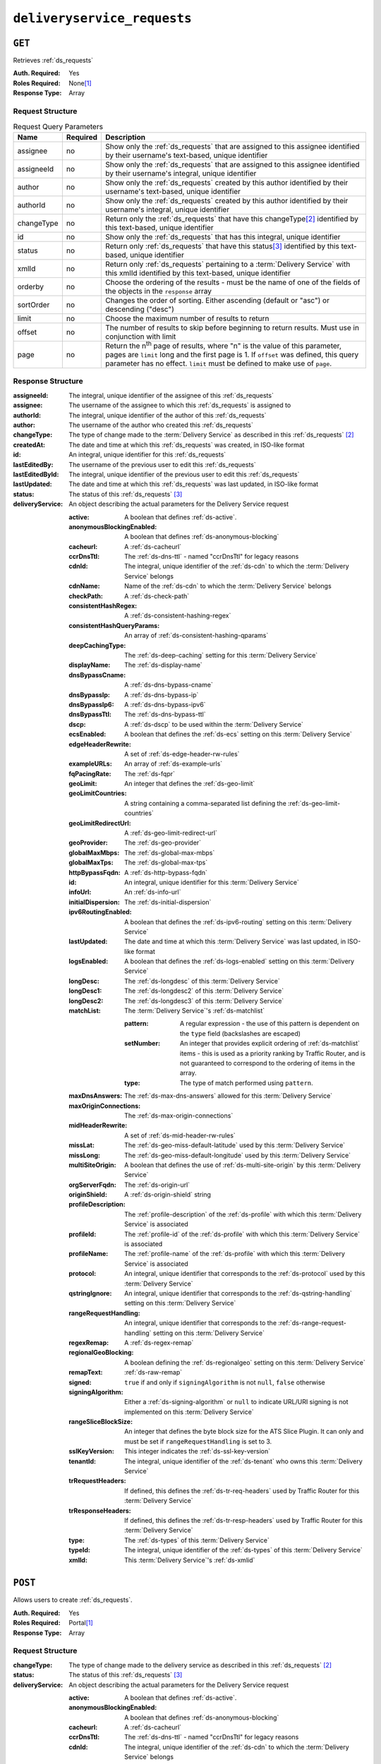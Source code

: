 ..
..
.. Licensed under the Apache License, Version 2.0 (the "License");
.. you may not use this file except in compliance with the License.
.. You may obtain a copy of the License at
..
..     http://www.apache.org/licenses/LICENSE-2.0
..
.. Unless required by applicable law or agreed to in writing, software
.. distributed under the License is distributed on an "AS IS" BASIS,
.. WITHOUT WARRANTIES OR CONDITIONS OF ANY KIND, either express or implied.
.. See the License for the specific language governing permissions and
.. limitations under the License.
..

.. _to-api-v1-deliveryservice_requests:

****************************
``deliveryservice_requests``
****************************

``GET``
=======
Retrieves :ref:`ds_requests`

:Auth. Required:    Yes
:Roles Required:    None\ [#tenancy]_
:Response Type:     Array

Request Structure
-----------------
.. table:: Request Query Parameters

    +-------------+----------+--------------------------------------------------------------------------------------------------------------------------------------+
    | Name        | Required | Description                                                                                                                          |
    +=============+==========+======================================================================================================================================+
    | assignee    | no       | Show only the :ref:`ds_requests` that are assigned to this assignee identified by their username's text-based, unique identifier     |
    +-------------+----------+--------------------------------------------------------------------------------------------------------------------------------------+
    | assigneeId  | no       | Show only the :ref:`ds_requests` that are assigned to this assignee identified by their username's integral, unique identifier       |
    +-------------+----------+--------------------------------------------------------------------------------------------------------------------------------------+
    | author      | no       | Show only the :ref:`ds_requests` created by this author identified by their username's text-based, unique identifier                 |
    +-------------+----------+--------------------------------------------------------------------------------------------------------------------------------------+
    | authorId    | no       | Show only the :ref:`ds_requests` created by this author identified by their username's integral, unique identifier                   |
    +-------------+----------+--------------------------------------------------------------------------------------------------------------------------------------+
    | changeType  | no       | Return only the :ref:`ds_requests` that have this changeType\ [#changeType]_ identified by this text-based, unique identifier        |
    +-------------+----------+--------------------------------------------------------------------------------------------------------------------------------------+
    | id          | no       | Show only the :ref:`ds_requests` that has this integral, unique identifier                                                           |
    +-------------+----------+--------------------------------------------------------------------------------------------------------------------------------------+
    | status      | no       | Return only :ref:`ds_requests` that have this status\ [#status]_ identified by this text-based, unique identifier                    |
    +-------------+----------+--------------------------------------------------------------------------------------------------------------------------------------+
    | xmlId       | no       | Return only :ref:`ds_requests` pertaining to a :term:`Delivery Service` with this xmlId identified by this text-based, unique        |
    |             |          | identifier                                                                                                                           |
    +-------------+----------+--------------------------------------------------------------------------------------------------------------------------------------+
    | orderby     | no       | Choose the ordering of the results - must be the name of one of the fields of the objects in the ``response``                        |
    |             |          | array                                                                                                                                |
    +-------------+----------+--------------------------------------------------------------------------------------------------------------------------------------+
    | sortOrder   | no       | Changes the order of sorting. Either ascending (default or "asc") or descending ("desc")                                             |
    +-------------+----------+--------------------------------------------------------------------------------------------------------------------------------------+
    | limit       | no       | Choose the maximum number of results to return                                                                                       |
    +-------------+----------+--------------------------------------------------------------------------------------------------------------------------------------+
    | offset      | no       | The number of results to skip before beginning to return results. Must use in conjunction with limit                                 |
    +-------------+----------+--------------------------------------------------------------------------------------------------------------------------------------+
    | page        | no       | Return the n\ :sup:`th` page of results, where "n" is the value of this parameter, pages are ``limit`` long and the first page is 1. |
    |             |          | If ``offset`` was defined, this query parameter has no effect. ``limit`` must be defined to make use of ``page``.                    |
    +-------------+----------+--------------------------------------------------------------------------------------------------------------------------------------+

Response Structure
------------------
:assigneeId:        The integral, unique identifier of the assignee of this :ref:`ds_requests`
:assignee:          The username of the assignee to which this :ref:`ds_requests` is assigned to
:authorId:          The integral, unique identifier of the author of this :ref:`ds_requests`
:author:            The username of the author who created this :ref:`ds_requests`
:changeType:        The type of change made to the :term:`Delivery Service` as described in this :ref:`ds_requests` [#changeType]_
:createdAt:         The date and time at which this :ref:`ds_requests` was created, in ISO-like format
:id:                An integral, unique identifier for this :ref:`ds_requests`
:lastEditedBy:      The username of the previous user to edit this :ref:`ds_requests`
:lastEditedById:    The integral, unique identifier of the previous user to edit this :ref:`ds_requests`
:lastUpdated:       The date and time at which this :ref:`ds_requests` was last updated, in ISO-like format
:status:            The status of this :ref:`ds_requests` [#status]_

:deliveryService:   An object describing the actual parameters for the Delivery Service request

    :active:                    A boolean that defines :ref:`ds-active`.
    :anonymousBlockingEnabled:  A boolean that defines :ref:`ds-anonymous-blocking`
    :cacheurl:                  A :ref:`ds-cacheurl`

        .. deprecated:: ATCv3.0
            This field has been deprecated in Traffic Control 3.x and is subject to removal in Traffic Control 4.x or later

    :ccrDnsTtl:             The :ref:`ds-dns-ttl` - named "ccrDnsTtl" for legacy reasons
    :cdnId:                 The integral, unique identifier of the :ref:`ds-cdn` to which the :term:`Delivery Service` belongs
    :cdnName:               Name of the :ref:`ds-cdn` to which the :term:`Delivery Service` belongs
    :checkPath:             A :ref:`ds-check-path`
    :consistentHashRegex:   A :ref:`ds-consistent-hashing-regex`

        .. versionadded::   1.4

    :consistentHashQueryParams: An array of :ref:`ds-consistent-hashing-qparams`

        .. versionadded::   1.4

    :deepCachingType:       The :ref:`ds-deep-caching` setting for this :term:`Delivery Service`

        .. versionadded::   1.3

    :displayName:           The :ref:`ds-display-name`
    :dnsBypassCname:        A :ref:`ds-dns-bypass-cname`
    :dnsBypassIp:           A :ref:`ds-dns-bypass-ip`
    :dnsBypassIp6:          A :ref:`ds-dns-bypass-ipv6`
    :dnsBypassTtl:          The :ref:`ds-dns-bypass-ttl`
    :dscp:                  A :ref:`ds-dscp` to be used within the :term:`Delivery Service`
    :ecsEnabled:            A boolean that defines the :ref:`ds-ecs` setting on this :term:`Delivery Service`

        .. versionadded::   1.5

    :edgeHeaderRewrite: A set of :ref:`ds-edge-header-rw-rules`
    :exampleURLs:       An array of :ref:`ds-example-urls`
    :fqPacingRate:      The :ref:`ds-fqpr`

        .. versionadded::   1.3

    :geoLimit:              An integer that defines the :ref:`ds-geo-limit`
    :geoLimitCountries:     A string containing a comma-separated list defining the :ref:`ds-geo-limit-countries`
    :geoLimitRedirectUrl:   A :ref:`ds-geo-limit-redirect-url`
    :geoProvider:           The :ref:`ds-geo-provider`
    :globalMaxMbps:         The :ref:`ds-global-max-mbps`
    :globalMaxTps:          The :ref:`ds-global-max-tps`
    :httpBypassFqdn:        A :ref:`ds-http-bypass-fqdn`
    :id:                    An integral, unique identifier for this :term:`Delivery Service`
    :infoUrl:               An :ref:`ds-info-url`
    :initialDispersion:     The :ref:`ds-initial-dispersion`
    :ipv6RoutingEnabled:    A boolean that defines the :ref:`ds-ipv6-routing` setting on this :term:`Delivery Service`
    :lastUpdated:           The date and time at which this :term:`Delivery Service` was last updated, in ISO-like format
    :logsEnabled:           A boolean that defines the :ref:`ds-logs-enabled` setting on this :term:`Delivery Service`
    :longDesc:              The :ref:`ds-longdesc` of this :term:`Delivery Service`
    :longDesc1:             The :ref:`ds-longdesc2` of this :term:`Delivery Service`
    :longDesc2:             The :ref:`ds-longdesc3` of this :term:`Delivery Service`
    :matchList:             The :term:`Delivery Service`'s :ref:`ds-matchlist`

        :pattern:   A regular expression - the use of this pattern is dependent on the ``type`` field (backslashes are escaped)
        :setNumber: An integer that provides explicit ordering of :ref:`ds-matchlist` items - this is used as a priority ranking by Traffic Router, and is not guaranteed to correspond to the ordering of items in the array.
        :type:      The type of match performed using ``pattern``.

    :maxDnsAnswers:         The :ref:`ds-max-dns-answers` allowed for this :term:`Delivery Service`
    :maxOriginConnections:  The :ref:`ds-max-origin-connections`

        .. versionadded::   1.4

    :midHeaderRewrite:      A set of :ref:`ds-mid-header-rw-rules`
    :missLat:               The :ref:`ds-geo-miss-default-latitude` used by this :term:`Delivery Service`
    :missLong:              The :ref:`ds-geo-miss-default-longitude` used by this :term:`Delivery Service`
    :multiSiteOrigin:       A boolean that defines the use of :ref:`ds-multi-site-origin` by this :term:`Delivery Service`
    :orgServerFqdn:         The :ref:`ds-origin-url`
    :originShield:          A :ref:`ds-origin-shield` string
    :profileDescription:    The :ref:`profile-description` of the :ref:`ds-profile` with which this :term:`Delivery Service` is associated
    :profileId:             The :ref:`profile-id` of the :ref:`ds-profile` with which this :term:`Delivery Service` is associated
    :profileName:           The :ref:`profile-name` of the :ref:`ds-profile` with which this :term:`Delivery Service` is associated
    :protocol:              An integral, unique identifier that corresponds to the :ref:`ds-protocol` used by this :term:`Delivery Service`
    :qstringIgnore:         An integral, unique identifier that corresponds to the :ref:`ds-qstring-handling` setting on this :term:`Delivery Service`
    :rangeRequestHandling:  An integral, unique identifier that corresponds to the :ref:`ds-range-request-handling` setting on this :term:`Delivery Service`
    :regexRemap:            A :ref:`ds-regex-remap`
    :regionalGeoBlocking:   A boolean defining the :ref:`ds-regionalgeo` setting on this :term:`Delivery Service`
    :remapText:             :ref:`ds-raw-remap`
    :signed:                ``true`` if  and only if ``signingAlgorithm`` is not ``null``, ``false`` otherwise
    :signingAlgorithm:      Either a :ref:`ds-signing-algorithm` or ``null`` to indicate URL/URI signing is not implemented on this :term:`Delivery Service`

        .. versionadded::   1.3

    :rangeSliceBlockSize:   An integer that defines the byte block size for the ATS Slice Plugin. It can only and must be set if ``rangeRequestHandling`` is set to 3.
    :sslKeyVersion:         This integer indicates the :ref:`ds-ssl-key-version`
    :tenantId:              The integral, unique identifier of the :ref:`ds-tenant` who owns this :term:`Delivery Service`

        .. versionadded::   1.3

    :trRequestHeaders:  If defined, this defines the :ref:`ds-tr-req-headers` used by Traffic Router for this :term:`Delivery Service`

        .. versionadded::   1.3

    :trResponseHeaders: If defined, this defines the :ref:`ds-tr-resp-headers` used by Traffic Router for this :term:`Delivery Service`

        .. versionadded::   1.3

    :type:      The :ref:`ds-types` of this :term:`Delivery Service`
    :typeId:    The integral, unique identifier of the :ref:`ds-types` of this :term:`Delivery Service`
    :xmlId:     This :term:`Delivery Service`'s :ref:`ds-xmlid`

.. code-block:: http
    :caption: Response Example

    HTTP/1.1 200 OK
    Access-Control-Allow-Credentials: true
    Access-Control-Allow-Headers: Origin, X-Requested-With, Content-Type, Accept, Set-Cookie, Cookie
    Access-Control-Allow-Methods: POST,GET,OPTIONS,PUT,DELETE
    Access-Control-Allow-Origin: *
    Content-Type: application/json
    Set-Cookie: mojolicious=...; Path=/; Expires=Wed, 12 Feb 2020 00:21:40 GMT; Max-Age=3600; HttpOnly
    Whole-Content-Sha512: ME1ZLCtgXYrWlIXhS6qn4YqOzx2yk7aoe0hV7AxRsZfH0/TiCPOnLLkOHxS6YfuuIQK9UQNPxuOxDlAK78rkxA==
    X-Server-Name: traffic_ops_golang/
    Date: Tue, 11 Feb 2020 23:21:40 GMT
    Transfer-Encoding: chunked

    { "response": [{
        "assigneeId": 2,
        "assignee": "admin",
        "authorId": 2,
        "author": "admin",
        "changeType": "create",
        "createdAt": "2020-02-11 20:05:48+00",
        "id": 1,
        "lastEditedBy": "admin",
        "lastEditedById": 2,
        "lastUpdated": "2020-02-11 20:05:48+00",
        "deliveryService": {
            "active": true,
            "anonymousBlockingEnabled": false,
            "cacheurl": null,
            "ccrDnsTtl": null,
            "cdnId": 2,
            "cdnName": null,
            "checkPath": null,
            "displayName": "Demo 1",
            "dnsBypassCname": null,
            "dnsBypassIp": null,
            "dnsBypassIp6": null,
            "dnsBypassTtl": null,
            "dscp": 0,
            "edgeHeaderRewrite": null,
            "geoLimit": 0,
            "geoLimitCountries": null,
            "geoLimitRedirectURL": null,
            "geoProvider": 0,
            "globalMaxMbps": null,
            "globalMaxTps": null,
            "httpBypassFqdn": null,
            "id": 1,
            "infoUrl": null,
            "initialDispersion": 1,
            "ipv6RoutingEnabled": true,
            "lastUpdated": "2019-05-15 14:32:05+00",
            "logsEnabled": true,
            "longDesc": "Demo Delivery Service Request",
            "longDesc1": null,
            "longDesc2": null,
            "matchList": [
                {
                    "type": "HOST_REGEXP",
                    "setNumber": 0,
                    "pattern": ".*\\.demo1\\..*"
                }
            ],
            "maxDnsAnswers": null,
            "midHeaderRewrite": null,
            "missLat": 42,
            "missLong": -88,
            "multiSiteOrigin": false,
            "originShield": null,
            "orgServerFqdn": "http://origin.infra.ciab.test",
            "profileDescription": null,
            "profileId": null,
            "profileName": null,
            "protocol": 2,
            "qstringIgnore": 0,
            "rangeRequestHandling": 0,
            "regexRemap": null,
            "regionalGeoBlocking": false,
            "remapText": null,
            "routingName": "video",
            "signed": false,
            "sslKeyVersion": null,
            "tenantId": 1,
            "type": "HTTP",
            "typeId": 1,
            "xmlId": "demo1",
            "exampleURLs": [
                "http://video.demo1.mycdn.ciab.test",
                "https://video.demo1.mycdn.ciab.test"
            ],
            "deepCachingType": "NEVER",
            "fqPacingRate": null,
            "signingAlgorithm": null,
            "tenant": "root",
            "trResponseHeaders": null,
            "trRequestHeaders": null,
            "consistentHashRegex": null,
            "consistentHashQueryParams": [
                "abc",
                "pdq",
                "xxx",
                "zyx"
            ],
            "maxOriginConnections": 0,
            "ecsEnabled": false,
            "rangeSliceBlockSize": null
        },
        "status": "complete"
	}]}


``POST``
========
Allows users to create :ref:`ds_requests`.

:Auth. Required:    Yes
:Roles Required:    Portal\ [#tenancy]_
:Response Type:     Array

Request Structure
-----------------
:changeType:    The type of change made to the delivery service as described in this :ref:`ds_requests` [#changeType]_
:status:        The status of this :ref:`ds_requests` [#status]_

:deliveryService:   An object describing the actual parameters for the Delivery Service request

    :active:                    A boolean that defines :ref:`ds-active`.
    :anonymousBlockingEnabled:  A boolean that defines :ref:`ds-anonymous-blocking`
    :cacheurl:                  A :ref:`ds-cacheurl`

        .. deprecated:: ATCv3.0
            This field has been deprecated in Traffic Control 3.x and is subject to removal in Traffic Control 4.x or later

    :ccrDnsTtl:             The :ref:`ds-dns-ttl` - named "ccrDnsTtl" for legacy reasons
    :cdnId:                 The integral, unique identifier of the :ref:`ds-cdn` to which the :term:`Delivery Service` belongs
    :checkPath:             A :ref:`ds-check-path`
    :consistentHashRegex:   A :ref:`ds-consistent-hashing-regex`

        .. versionadded::   1.4

    :consistentHashQueryParams: An array of :ref:`ds-consistent-hashing-qparams`

        .. versionadded::   1.4

    :deepCachingType:   The :ref:`ds-deep-caching` setting for this :term:`Delivery Service`

        .. versionadded::   1.3

    :displayName:       The :ref:`ds-display-name`
    :dnsBypassCname:    A :ref:`ds-dns-bypass-cname`
    :dnsBypassIp:       A :ref:`ds-dns-bypass-ip`
    :dnsBypassIp6:      A :ref:`ds-dns-bypass-ipv6`
    :dnsBypassTtl:      The :ref:`ds-dns-bypass-ttl`
    :dscp:              A :ref:`ds-dscp` to be used within the :term:`Delivery Service`
    :ecsEnabled:        A boolean that defines the :ref:`ds-ecs` setting on this :term:`Delivery Service`

        .. versionadded::   1.4

    :edgeHeaderRewrite: A set of :ref:`ds-edge-header-rw-rules`
    :fqPacingRate:      The :ref:`ds-fqpr`

        .. versionadded::   1.3

    :geoLimit:              An integer that defines the :ref:`ds-geo-limit`
    :geoLimitCountries:     A string containing a comma-separated list defining the :ref:`ds-geo-limit-countries`\ [#geolimit]_
    :geoLimitRedirectUrl:   A :ref:`ds-geo-limit-redirect-url`\ [#geolimit]_
    :geoProvider:           The :ref:`ds-geo-provider`
    :globalMaxMbps:         The :ref:`ds-global-max-mbps`
    :globalMaxTps:          The :ref:`ds-global-max-tps`
    :httpBypassFqdn:        A :ref:`ds-http-bypass-fqdn`
    :infoUrl:               An :ref:`ds-info-url`
    :initialDispersion:     The :ref:`ds-initial-dispersion`
    :ipv6RoutingEnabled:    A boolean that defines the :ref:`ds-ipv6-routing` setting on this :term:`Delivery Service`
    :logsEnabled:           A boolean that defines the :ref:`ds-logs-enabled` setting on this :term:`Delivery Service`
    :longDesc:              The :ref:`ds-longdesc` of this :term:`Delivery Service`
    :longDesc1:             An optional field containing the :ref:`ds-longdesc2` of this :term:`Delivery Service`
    :longDesc2:             An optional field containing the :ref:`ds-longdesc3` of this :term:`Delivery Service`
    :maxDnsAnswers:         The :ref:`ds-max-dns-answers` allowed for this :term:`Delivery Service`
    :maxOriginConnections:  The :ref:`ds-max-origin-connections`

        .. versionadded::   1.4

    :midHeaderRewrite:      A set of :ref:`ds-mid-header-rw-rules`
    :missLat:               The :ref:`ds-geo-miss-default-latitude` used by this :term:`Delivery Service`
    :missLong:              The :ref:`ds-geo-miss-default-longitude` used by this :term:`Delivery Service`
    :multiSiteOrigin:       A boolean that defines the use of :ref:`ds-multi-site-origin` by this :term:`Delivery Service`
    :orgServerFqdn:         The :ref:`ds-origin-url`
    :originShield:          A :ref:`ds-origin-shield` string
    :profileId:             An optional :ref:`profile-id` of a :ref:`ds-profile` with which this :term:`Delivery Service` shall be associated
    :protocol:              An integral, unique identifier that corresponds to the :ref:`ds-protocol` used by this :term:`Delivery Service`
    :qstringIgnore:         An integral, unique identifier that corresponds to the :ref:`ds-qstring-handling` setting on this :term:`Delivery Service`
    :rangeRequestHandling:  An integral, unique identifier that corresponds to the :ref:`ds-range-request-handling` setting on this :term:`Delivery Service`
    :regexRemap:            A :ref:`ds-regex-remap`
    :regionalGeoBlocking:   A boolean defining the :ref:`ds-regionalgeo` setting on this :term:`Delivery Service`
    :remapText:             :ref:`ds-raw-remap`
    :signed:                ``true`` if  and only if ``signingAlgorithm`` is not ``null``, ``false`` otherwise
    :signingAlgorithm:      Either a :ref:`ds-signing-algorithm` or ``null`` to indicate URL/URI signing is not implemented on this :term:`Delivery Service`

        .. versionadded::   1.3

    :rangeSliceBlockSize:   An integer that defines the byte block size for the ATS Slice Plugin. It can only and must be set if ``rangeRequestHandling`` is set to 3. It can only be between (inclusive) 262144 (256KB) - 33554432 (32MB).
    :sslKeyVersion:         This integer indicates the :ref:`ds-ssl-key-version`
    :tenantId:              The integral, unique identifier of the :ref:`ds-tenant` who owns this :term:`Delivery Service`

        .. versionadded::   1.3

    :trRequestHeaders:  If defined, this defines the :ref:`ds-tr-req-headers` used by Traffic Router for this :term:`Delivery Service`

        .. versionadded::   1.3

    :trResponseHeaders: If defined, this defines the :ref:`ds-tr-resp-headers` used by Traffic Router for this :term:`Delivery Service`

        .. versionadded::   1.3

    :type:      The :ref:`ds-types` of this :term:`Delivery Service`
    :typeId:    The integral, unique identifier of the :ref:`ds-types` of this :term:`Delivery Service`
    :xmlId:     This :term:`Delivery Service`'s :ref:`ds-xmlid`

.. code-block:: http
    :caption: Request Example

    POST /api/1.3/deliveryservice_requests HTTP/1.1
    Host: trafficops.infra.ciab.test
    User-Agent: curl/7.47.0
    Accept: */*
    Cookie: mojolicious=...
    Content-Length: 777
    Content-Type: application/json

    {
        "changeType": "create",
        "deliveryService": {
            "active": true,
            "cdnId": 2,
            "displayName": "test",
            "dscp": 0,
            "geoLimit": 0,
            "geoProvider": 0,
            "initialDispersion": 1,
            "ipv6RoutingEnabled": true,
            "logsEnabled": false,
            "missLat": 0,
            "missLong": 0,
            "multiSiteOrigin": false,
            "orgServerFqdn": "http://origin.infra.ciab.test",
            "protocol": 0,
            "qstringIgnore": 0,
            "rangeRequestHandling": 0,
            "regionalGeoBlocking": false,
            "tenantId": 1,
            "typeId": 1,
            "xmlId": "demo1"
        },
        "status": "submitted"
    }


Response Structure
------------------
:assigneeId:        The integral, unique identifier of the assignee of this :ref:`ds_requests`
:assignee:          The username of the assignee to which the :ref:`ds_requests` is assigned to
:authorId:          The integral, unique identifier of the author of this :ref:`ds_requests`
:author:            The username of the author who created this :ref:`ds_requests`
:changeType:        The type of change made to the delivery service as described in this :ref:`ds_requests` [#changeType]_
:createdAt:         The date and time at which this :ref:`ds_requests` was created, in ISO-like format
:id:                An integral, unique identifier for this :ref:`ds_requests`
:lastEditedBy:      The username of the previous user to edit this :ref:`ds_requests`
:lastEditedById:    The integral, unique identifier of the previous user to edit this :ref:`ds_requests`
:lastUpdated:       The date and time at which this :ref:`ds_requests` was last updated, in ISO-like format
:status:            The status of this :ref:`ds_requests` [#status]_

:deliveryService:   An object describing the actual parameters for the Delivery Service request

    :active:                    A boolean that defines :ref:`ds-active`.
    :anonymousBlockingEnabled:  A boolean that defines :ref:`ds-anonymous-blocking`
    :cacheurl:                  A :ref:`ds-cacheurl`

        .. deprecated:: ATCv3.0
            This field has been deprecated in Traffic Control 3.x and is subject to removal in Traffic Control 4.x or later

    :ccrDnsTtl:             The :ref:`ds-dns-ttl` - named "ccrDnsTtl" for legacy reasons
    :cdnId:                 The integral, unique identifier of the :ref:`ds-cdn` to which the :term:`Delivery Service` belongs
    :cdnName:               Name of the :ref:`ds-cdn` to which the :term:`Delivery Service` belongs
    :checkPath:             A :ref:`ds-check-path`
    :consistentHashRegex:   A :ref:`ds-consistent-hashing-regex`

        .. versionadded::   1.4

    :consistentHashQueryParams: An array of :ref:`ds-consistent-hashing-qparams`

        .. versionadded::   1.4

    :deepCachingType:   The :ref:`ds-deep-caching` setting for this :term:`Delivery Service`

        .. versionadded::   1.3

    :displayName:       The :ref:`ds-display-name`
    :dnsBypassCname:    A :ref:`ds-dns-bypass-cname`
    :dnsBypassIp:       A :ref:`ds-dns-bypass-ip`
    :dnsBypassIp6:      A :ref:`ds-dns-bypass-ipv6`
    :dnsBypassTtl:      The :ref:`ds-dns-bypass-ttl`
    :dscp:              A :ref:`ds-dscp` to be used within the :term:`Delivery Service`
    :ecsEnabled:        A boolean that defines the :ref:`ds-ecs` setting on this :term:`Delivery Service`

        .. versionadded::   1.4

    :edgeHeaderRewrite: A set of :ref:`ds-edge-header-rw-rules`
    :exampleURLs:       An array of :ref:`ds-example-urls`
    :fqPacingRate:      The :ref:`ds-fqpr`

        .. versionadded::   1.3

    :geoLimit:              An integer that defines the :ref:`ds-geo-limit`
    :geoLimitCountries:     A string containing a comma-separated list defining the :ref:`ds-geo-limit-countries`
    :geoLimitRedirectUrl:   A :ref:`ds-geo-limit-redirect-url`
    :geoProvider:           The :ref:`ds-geo-provider`
    :globalMaxMbps:         The :ref:`ds-global-max-mbps`
    :globalMaxTps:          The :ref:`ds-global-max-tps`
    :httpBypassFqdn:        A :ref:`ds-http-bypass-fqdn`
    :id:                    An integral, unique identifier for this :term:`Delivery Service`
    :infoUrl:               An :ref:`ds-info-url`
    :initialDispersion:     The :ref:`ds-initial-dispersion`
    :ipv6RoutingEnabled:    A boolean that defines the :ref:`ds-ipv6-routing` setting on this :term:`Delivery Service`
    :lastUpdated:           The date and time at which this :term:`Delivery Service` was last updated, in ISO-like format
    :logsEnabled:           A boolean that defines the :ref:`ds-logs-enabled` setting on this :term:`Delivery Service`
    :longDesc:              The :ref:`ds-longdesc` of this :term:`Delivery Service`
    :longDesc1:             The :ref:`ds-longdesc2` of this :term:`Delivery Service`
    :longDesc2:             The :ref:`ds-longdesc3` of this :term:`Delivery Service`
    :matchList:             The :term:`Delivery Service`'s :ref:`ds-matchlist`

        :pattern:   A regular expression - the use of this pattern is dependent on the ``type`` field (backslashes are escaped)
        :setNumber: An integer that provides explicit ordering of :ref:`ds-matchlist` items - this is used as a priority ranking by Traffic Router, and is not guaranteed to correspond to the ordering of items in the array.
        :type:      The type of match performed using ``pattern``.

    :maxDnsAnswers:         The :ref:`ds-max-dns-answers` allowed for this :term:`Delivery Service`
    :maxOriginConnections:  The :ref:`ds-max-origin-connections`

        .. versionadded::   1.4

    :midHeaderRewrite:      A set of :ref:`ds-mid-header-rw-rules`
    :missLat:               The :ref:`ds-geo-miss-default-latitude` used by this :term:`Delivery Service`
    :missLong:              The :ref:`ds-geo-miss-default-longitude` used by this :term:`Delivery Service`
    :multiSiteOrigin:       A boolean that defines the use of :ref:`ds-multi-site-origin` by this :term:`Delivery Service`
    :orgServerFqdn:         The :ref:`ds-origin-url`
    :originShield:          A :ref:`ds-origin-shield` string
    :profileDescription:    The :ref:`profile-description` of the :ref:`ds-profile` with which this :term:`Delivery Service` is associated
    :profileId:             The :ref:`profile-id` of the :ref:`ds-profile` with which this :term:`Delivery Service` is associated
    :profileName:           The :ref:`profile-name` of the :ref:`ds-profile` with which this :term:`Delivery Service` is associated
    :protocol:              An integral, unique identifier that corresponds to the :ref:`ds-protocol` used by this :term:`Delivery Service`
    :qstringIgnore:         An integral, unique identifier that corresponds to the :ref:`ds-qstring-handling` setting on this :term:`Delivery Service`
    :rangeRequestHandling:  An integral, unique identifier that corresponds to the :ref:`ds-range-request-handling` setting on this :term:`Delivery Service`
    :regexRemap:            A :ref:`ds-regex-remap`
    :regionalGeoBlocking:   A boolean defining the :ref:`ds-regionalgeo` setting on this :term:`Delivery Service`
    :remapText:             :ref:`ds-raw-remap`
    :signed:                ``true`` if  and only if ``signingAlgorithm`` is not ``null``, ``false`` otherwise
    :signingAlgorithm:      Either a :ref:`ds-signing-algorithm` or ``null`` to indicate URL/URI signing is not implemented on this :term:`Delivery Service`

        .. versionadded::   1.3

    :rangeSliceBlockSize:   An integer that defines the byte block size for the ATS Slice Plugin. It can only and must be set if ``rangeRequestHandling`` is set to 3.
    :sslKeyVersion:         This integer indicates the :ref:`ds-ssl-key-version`
    :tenantId:              The integral, unique identifier of the :ref:`ds-tenant` who owns this :term:`Delivery Service`

        .. versionadded::   1.3

    :trRequestHeaders:  If defined, this defines the :ref:`ds-tr-req-headers` used by Traffic Router for this :term:`Delivery Service`

        .. versionadded::   1.3

    :trResponseHeaders: If defined, this defines the :ref:`ds-tr-resp-headers` used by Traffic Router for this :term:`Delivery Service`

        .. versionadded::   1.3

    :type:      The :ref:`ds-types` of this :term:`Delivery Service`
    :typeId:    The integral, unique identifier of the :ref:`ds-types` of this :term:`Delivery Service`
    :xmlId: This :term:`Delivery Service`'s :ref:`ds-xmlid`

.. code-block:: http
    :caption: Response Example

    HTTP/1.1 200 OK
    Access-Control-Allow-Credentials: true
    Access-Control-Allow-Headers: Origin, X-Requested-With, Content-Type, Accept, Set-Cookie, Cookie
    Access-Control-Allow-Methods: POST,GET,OPTIONS,PUT,DELETE
    Access-Control-Allow-Origin: *
    Content-Type: application/json
    Set-Cookie: mojolicious=...; Path=/; Expires=Mon, 18 Nov 2019 17:40:54 GMT; Max-Age=3600; HttpOnly
    Whole-Content-Sha512: SVveQ5hGwfPv8N5APUskwLOzwrTUVA+z8wuFLsSLCr1/vVnFJJ0VQOGMUctg1NbqhAuQ795MJmuuAaAwR8dSOQ==
    X-Server-Name: traffic_ops_golang/
    Date: Mon, 19 Nov 2018 19:45:49 GMT
    Content-Length: 794

    { "alerts": [
        {
            "text": "deliveryservice_request was created.",
            "level": "success"
        }
    ],
	"response": {
	    "authorId": 2,
        "author": null,
        "changeType": "create",
        "createdAt": null,
        "id": 1,
        "lastEditedBy": null,
        "lastEditedById": 2,
        "lastUpdated": "2020-02-12 18:18:33+00",
        "deliveryService": {
            "active": true,
            "anonymousBlockingEnabled": false,
            "cacheurl": null,
            "ccrDnsTtl": null,
            "cdnId": 2,
            "cdnName": null,
            "checkPath": null,
            "displayName": "test",
            "dnsBypassCname": null,
            "dnsBypassIp": null,
            "dnsBypassIp6": null,
            "dnsBypassTtl": null,
            "dscp": 0,
            "edgeHeaderRewrite": null,
            "geoLimit": 0,
            "geoLimitCountries": null,
            "geoLimitRedirectURL": null,
            "geoProvider": 0,
            "globalMaxMbps": null,
            "globalMaxTps": null,
            "httpBypassFqdn": null,
            "id": null,
            "infoUrl": null,
            "initialDispersion": 1,
            "ipv6RoutingEnabled": true,
            "lastUpdated": null,
            "logsEnabled": false,
            "longDesc": null,
            "longDesc1": null,
            "longDesc2": null,
            "matchList": null,
            "maxDnsAnswers": null,
            "midHeaderRewrite": null,
            "missLat": 0,
            "missLong": 0,
            "multiSiteOrigin": false,
            "originShield": null,
            "orgServerFqdn": "http://origin.infra.ciab.test",
            "profileDescription": null,
            "profileId": null,
            "profileName": null,
            "protocol": 0,
            "qstringIgnore": 0,
            "rangeRequestHandling": 0,
            "regexRemap": null,
            "regionalGeoBlocking": false,
            "remapText": null,
            "routingName": "cdn",
            "signed": false,
            "sslKeyVersion": null,
            "tenantId": 1,
            "type": null,
            "typeId": 1,
            "xmlId": "demo1",
            "exampleURLs": null,
            "deepCachingType": "NEVER",
            "fqPacingRate": null,
            "signingAlgorithm": null,
            "tenant": null,
            "trResponseHeaders": null,
            "trRequestHeaders": null,
            "consistentHashRegex": null,
            "consistentHashQueryParams": null,
            "maxOriginConnections": 0,
            "ecsEnabled": false,
            "rangeSliceBlockSize": null
		},
		"status": "submitted"
	}}



``PUT``
=======
Allows users to edit an existing :ref:`ds_requests`.

:Auth. Required:    Yes
:Roles Required:    Portal\ [#tenancy]_
:Response Type:     Array

Request Structure
-----------------

.. table:: Request Path Parameters

    +------+-------------------------------------------------------------------------------+
    | Name | Description                                                                   |
    +======+===============================================================================+
    | ID   | The integral, unique identifier of the :ref:`ds_requests` to be updated       |
    +------+-------------------------------------------------------------------------------+

:changeType:    The type of change made to the :term:`Delivery Service` as described in this :ref:`ds_requests` [#changeType]_
:status:        The status of this :ref:`ds_requests` [#status]_

:deliveryService:   An object describing the actual parameters for the Delivery Service request

    :active:                    A boolean that defines :ref:`ds-active`.
    :anonymousBlockingEnabled:  A boolean that defines :ref:`ds-anonymous-blocking`
    :cacheurl:                  A :ref:`ds-cacheurl`

        .. deprecated:: ATCv3.0
            This field has been deprecated in Traffic Control 3.x and is subject to removal in Traffic Control 4.x or later

    :ccrDnsTtl:             The :ref:`ds-dns-ttl` - named "ccrDnsTtl" for legacy reasons
    :cdnId:                 The integral, unique identifier of the :ref:`ds-cdn` to which the :term:`Delivery Service` belongs
    :checkPath:             A :ref:`ds-check-path`
    :consistentHashRegex:   A :ref:`ds-consistent-hashing-regex`

        .. versionadded::   1.4

    :consistentHashQueryParams: An array of :ref:`ds-consistent-hashing-qparams`

        .. versionadded::   1.4

    :deepCachingType:   The :ref:`ds-deep-caching` setting for this :term:`Delivery Service`

        .. versionadded::   1.3

    :displayName:       The :ref:`ds-display-name`
    :dnsBypassCname:    A :ref:`ds-dns-bypass-cname`
    :dnsBypassIp:       A :ref:`ds-dns-bypass-ip`
    :dnsBypassIp6:      A :ref:`ds-dns-bypass-ipv6`
    :dnsBypassTtl:      The :ref:`ds-dns-bypass-ttl`
    :dscp:              A :ref:`ds-dscp` to be used within the :term:`Delivery Service`
    :ecsEnabled:        A boolean that defines the :ref:`ds-ecs` setting on this :term:`Delivery Service`

        .. versionadded::   1.4

    :edgeHeaderRewrite: A set of :ref:`ds-edge-header-rw-rules`
    :fqPacingRate:      The :ref:`ds-fqpr`

        .. versionadded::   1.3

    :geoLimit:              An integer that defines the :ref:`ds-geo-limit`
    :geoLimitCountries:     A string containing a comma-separated list defining the :ref:`ds-geo-limit-countries`\ [#geolimit]_
    :geoLimitRedirectUrl:   A :ref:`ds-geo-limit-redirect-url`\ [#geolimit]_
    :geoProvider:           The :ref:`ds-geo-provider`
    :globalMaxMbps:         The :ref:`ds-global-max-mbps`
    :globalMaxTps:          The :ref:`ds-global-max-tps`
    :httpBypassFqdn:        A :ref:`ds-http-bypass-fqdn`
    :infoUrl:               An :ref:`ds-info-url`
    :initialDispersion:     The :ref:`ds-initial-dispersion`
    :ipv6RoutingEnabled:    A boolean that defines the :ref:`ds-ipv6-routing` setting on this :term:`Delivery Service`
    :logsEnabled:           A boolean that defines the :ref:`ds-logs-enabled` setting on this :term:`Delivery Service`
    :longDesc:              The :ref:`ds-longdesc` of this :term:`Delivery Service`
    :longDesc1:             An optional field containing the :ref:`ds-longdesc2` of this :term:`Delivery Service`
    :longDesc2:             An optional field containing the :ref:`ds-longdesc3` of this :term:`Delivery Service`
    :maxDnsAnswers:         The :ref:`ds-max-dns-answers` allowed for this :term:`Delivery Service`
    :maxOriginConnections:  The :ref:`ds-max-origin-connections`

        .. versionadded::   1.4

    :midHeaderRewrite:      A set of :ref:`ds-mid-header-rw-rules`
    :missLat:               The :ref:`ds-geo-miss-default-latitude` used by this :term:`Delivery Service`
    :missLong:              The :ref:`ds-geo-miss-default-longitude` used by this :term:`Delivery Service`
    :multiSiteOrigin:       A boolean that defines the use of :ref:`ds-multi-site-origin` by this :term:`Delivery Service`
    :orgServerFqdn:         The :ref:`ds-origin-url`
    :originShield:          A :ref:`ds-origin-shield` string
    :profileId:             An optional :ref:`profile-id` of the :ref:`ds-profile` with which this :term:`Delivery Service` will be associated
    :protocol:              An integral, unique identifier that corresponds to the :ref:`ds-protocol` used by this :term:`Delivery Service`
    :qstringIgnore:         An integral, unique identifier that corresponds to the :ref:`ds-qstring-handling` setting on this :term:`Delivery Service`
    :rangeRequestHandling:  An integral, unique identifier that corresponds to the :ref:`ds-range-request-handling` setting on this :term:`Delivery Service`
    :regexRemap:            A :ref:`ds-regex-remap`
    :regionalGeoBlocking:   A boolean defining the :ref:`ds-regionalgeo` setting on this :term:`Delivery Service`
    :remapText:             :ref:`ds-raw-remap`
    :routingName:           The :ref:`ds-routing-name` of this :term:`Delivery Service`
    :signed:                ``true`` if  and only if ``signingAlgorithm`` is not ``null``, ``false`` otherwise
    :signingAlgorithm:      Either a :ref:`ds-signing-algorithm` or ``null`` to indicate URL/URI signing is not implemented on this :term:`Delivery Service`

        .. versionadded::   1.3

    :rangeSliceBlockSize:   An integer that defines the byte block size for the ATS Slice Plugin. It can only and must be set if ``rangeRequestHandling`` is set to 3. It can only be between (inclusive) 262144 (256KB) - 33554432 (32MB).
    :sslKeyVersion:         This integer indicates the :ref:`ds-ssl-key-version`
    :tenantId:              The integral, unique identifier of the :ref:`ds-tenant` who owns this :term:`Delivery Service`

        .. versionadded::   1.3

    :trRequestHeaders:  If defined, this defines the :ref:`ds-tr-req-headers` used by Traffic Router for this :term:`Delivery Service`

        .. versionadded::   1.3

    :trResponseHeaders: If defined, this defines the :ref:`ds-tr-resp-headers` used by Traffic Router for this :term:`Delivery Service`

        .. versionadded::   1.3

    :typeId:    The integral, unique identifier of the :ref:`ds-types` of this :term:`Delivery Service`
    :xmlId:     This :term:`Delivery Service`'s :ref:`ds-xmlid`

        .. note::   While this field **must** be present, it is **not** allowed to change; this must be the same as the ``xml_id`` the :term:`Delivery Service` already has. This should almost never be different from the :term:`Delivery Service`'s ``displayName``.


.. code-block:: http
    :caption: Request Example

    PUT /api/1.3/deliveryservice_requests?id=1 HTTP/1.1
    Host: trafficops.infra.ciab.test
    User-Agent: curl/7.47.0
    Accept: */*
    Cookie: mojolicious=...
    Content-Length: 756
    Content-Type: application/json

    {
        "changeType": "create",
        "deliveryService": {
            "active": true,
            "cdnId": 2,
            "displayName": "test",
            "dscp": 0,
            "geoLimit": 0,
            "geoProvider": 0,
            "initialDispersion": 1,
            "ipv6RoutingEnabled": true,
            "logsEnabled": false,
            "missLat": 0,
            "missLong": 0,
            "multiSiteOrigin": false,
            "orgServerFqdn": "http://origin.infra.ciab.test",
            "protocol": 0,
            "qstringIgnore": 0,
            "rangeRequestHandling": 0,
            "regionalGeoBlocking": false,
            "tenantId": 1,
            "typeId": 1,
            "xmlId": "demo1"
        },
        "status": "draft"
    }


Response Structure
------------------
:assigneeId:        The integral, unique identifier of the assignee of this :ref:`ds_requests`
:assignee:          The username of the assignee to which the :ref:`ds_requests` is assigned to
:authorId:          The integral, unique identifier of the author of this :ref:`ds_requests`
:author:            The username of the author who created this :ref:`ds_requests`
:changeType:        The type of change made to the delivery service as described in this :ref:`ds_requests` [#changeType]_
:createdAt:         The date and time at which this :ref:`ds_requests` was created, in ISO-like format
:id:                An integral, unique identifier for this :ref:`ds_requests`
:lastEditedBy:      The username of the previous user to edit this :ref:`ds_requests`
:lastEditedById:    The integral, unique identifier of the previous user to edit this :ref:`ds_requests`
:lastUpdated:       The date and time at which this :ref:`ds_requests` was last updated, in ISO-like format
:status:            The status of this :ref:`ds_requests` [#status]_

:deliveryService:   An object describing the actual parameters for the Delivery Service request

    :active:                    A boolean that defines :ref:`ds-active`.
    :anonymousBlockingEnabled:  A boolean that defines :ref:`ds-anonymous-blocking`
    :cacheurl:                  A :ref:`ds-cacheurl`

        .. deprecated:: ATCv3.0
            This field has been deprecated in Traffic Control 3.x and is subject to removal in Traffic Control 4.x or later

    :ccrDnsTtl:             The :ref:`ds-dns-ttl` - named "ccrDnsTtl" for legacy reasons
    :cdnId:                 The integral, unique identifier of the :ref:`ds-cdn` to which the :term:`Delivery Service` belongs
    :cdnName:               Name of the :ref:`ds-cdn` to which the :term:`Delivery Service` belongs
    :checkPath:             A :ref:`ds-check-path`
    :consistentHashRegex:   A :ref:`ds-consistent-hashing-regex`

        .. versionadded::   1.4

    :consistentHashQueryParams: An array of :ref:`ds-consistent-hashing-qparams`

        .. versionadded::   1.4

    :deepCachingType:   The :ref:`ds-deep-caching` setting for this :term:`Delivery Service`

        .. versionadded::   1.3

    :displayName:       The :ref:`ds-display-name`
    :dnsBypassCname:    A :ref:`ds-dns-bypass-cname`
    :dnsBypassIp:       A :ref:`ds-dns-bypass-ip`
    :dnsBypassIp6:      A :ref:`ds-dns-bypass-ipv6`
    :dnsBypassTtl:      The :ref:`ds-dns-bypass-ttl`
    :dscp:              A :ref:`ds-dscp` to be used within the :term:`Delivery Service`
    :ecsEnabled:        A boolean that defines the :ref:`ds-ecs` setting on this :term:`Delivery Service`

        .. versionadded::   1.4

    :edgeHeaderRewrite: A set of :ref:`ds-edge-header-rw-rules`
    :exampleURLs:       An array of :ref:`ds-example-urls`
    :fqPacingRate:      The :ref:`ds-fqpr`

        .. versionadded::   1.3

    :geoLimit:              An integer that defines the :ref:`ds-geo-limit`
    :geoLimitCountries:     A string containing a comma-separated list defining the :ref:`ds-geo-limit-countries`
    :geoLimitRedirectUrl:   A :ref:`ds-geo-limit-redirect-url`
    :geoProvider:           The :ref:`ds-geo-provider`
    :globalMaxMbps:         The :ref:`ds-global-max-mbps`
    :globalMaxTps:          The :ref:`ds-global-max-tps`
    :httpBypassFqdn:        A :ref:`ds-http-bypass-fqdn`
    :id:                    An integral, unique identifier for this :term:`Delivery Service`
    :infoUrl:               An :ref:`ds-info-url`
    :initialDispersion:     The :ref:`ds-initial-dispersion`
    :ipv6RoutingEnabled:    A boolean that defines the :ref:`ds-ipv6-routing` setting on this :term:`Delivery Service`
    :lastUpdated:           The date and time at which this :term:`Delivery Service` was last updated, in ISO-like format
    :logsEnabled:           A boolean that defines the :ref:`ds-logs-enabled` setting on this :term:`Delivery Service`
    :longDesc:              The :ref:`ds-longdesc` of this :term:`Delivery Service`
    :longDesc1:             The :ref:`ds-longdesc2` of this :term:`Delivery Service`
    :longDesc2:             The :ref:`ds-longdesc3` of this :term:`Delivery Service`
    :matchList:             The :term:`Delivery Service`'s :ref:`ds-matchlist`

        :pattern:   A regular expression - the use of this pattern is dependent on the ``type`` field (backslashes are escaped)
        :setNumber: An integer that provides explicit ordering of :ref:`ds-matchlist` items - this is used as a priority ranking by Traffic Router, and is not guaranteed to correspond to the ordering of items in the array.
        :type:      The type of match performed using ``pattern``.

    :maxDnsAnswers:         The :ref:`ds-max-dns-answers` allowed for this :term:`Delivery Service`
    :maxOriginConnections:  The :ref:`ds-max-origin-connections`

        .. versionadded::   1.4

    :midHeaderRewrite:      A set of :ref:`ds-mid-header-rw-rules`
    :missLat:               The :ref:`ds-geo-miss-default-latitude` used by this :term:`Delivery Service`
    :missLong:              The :ref:`ds-geo-miss-default-longitude` used by this :term:`Delivery Service`
    :multiSiteOrigin:       A boolean that defines the use of :ref:`ds-multi-site-origin` by this :term:`Delivery Service`
    :orgServerFqdn:         The :ref:`ds-origin-url`
    :originShield:          A :ref:`ds-origin-shield` string
    :profileDescription:    The :ref:`profile-description` of the :ref:`ds-profile` with which this :term:`Delivery Service` is associated
    :profileId:             The :ref:`profile-id` of the :ref:`ds-profile` with which this :term:`Delivery Service` is associated
    :profileName:           The :ref:`profile-name` of the :ref:`ds-profile` with which this :term:`Delivery Service` is associated
    :protocol:              An integral, unique identifier that corresponds to the :ref:`ds-protocol` used by this :term:`Delivery Service`
    :qstringIgnore:         An integral, unique identifier that corresponds to the :ref:`ds-qstring-handling` setting on this :term:`Delivery Service`
    :rangeRequestHandling:  An integral, unique identifier that corresponds to the :ref:`ds-range-request-handling` setting on this :term:`Delivery Service`
    :regexRemap:            A :ref:`ds-regex-remap`
    :regionalGeoBlocking:   A boolean defining the :ref:`ds-regionalgeo` setting on this :term:`Delivery Service`
    :remapText:             :ref:`ds-raw-remap`
    :signed:                ``true`` if  and only if ``signingAlgorithm`` is not ``null``, ``false`` otherwise
    :signingAlgorithm:      Either a :ref:`ds-signing-algorithm` or ``null`` to indicate URL/URI signing is not implemented on this :term:`Delivery Service`

        .. versionadded::   1.3

    :rangeSliceBlockSize:   An integer that defines the byte block size for the ATS Slice Plugin. It can only and must be set if ``rangeRequestHandling`` is set to 3.
    :sslKeyVersion:         This integer indicates the :ref:`ds-ssl-key-version`
    :tenantId:              The integral, unique identifier of the :ref:`ds-tenant` who owns this :term:`Delivery Service`

        .. versionadded::   1.3

    :trRequestHeaders:  If defined, this defines the :ref:`ds-tr-req-headers` used by Traffic Router for this :term:`Delivery Service`

        .. versionadded::   1.3

    :trResponseHeaders: If defined, this defines the :ref:`ds-tr-resp-headers` used by Traffic Router for this :term:`Delivery Service`

        .. versionadded::   1.3

    :type:      The :ref:`ds-types` of this :term:`Delivery Service`
    :typeId:    The integral, unique identifier of the :ref:`ds-types` of this :term:`Delivery Service`
    :xmlId:     This :term:`Delivery Service`'s :ref:`ds-xmlid`

.. code-block:: http
    :caption: Response Example

    HTTP/1.1 200 OK
    Access-Control-Allow-Credentials: true
    Access-Control-Allow-Headers: Origin, X-Requested-With, Content-Type, Accept, Set-Cookie, Cookie
    Access-Control-Allow-Methods: POST,GET,OPTIONS,PUT,DELETE
    Access-Control-Allow-Origin: *
    Set-Cookie: mojolicious=...; Path=/; Expires=Wed, 12 Feb 2020 21:08:53 GMT; Max-Age=3600; HttpOnly
    Whole-Content-Sha512: CrvtsPOSStvRNophKIvKc7m2vyT1yLqDqORi8rkcQ7jJ8XSaw5mX5zqWb2BNavpgO3/k69Pcj4gB/RfYFv71eA==
    X-Server-Name: traffic_ops_golang/
    Date: Wed, 12 Feb 2020 20:08:53 GMT
    Content-Length: 793
    Content-Type: text/plain; charset=utf-8

    { "alerts": [
        {
            "text": "deliveryservice_request was updated.",
            "level": "success"
        }
    ],
    "response": {
        "authorId": 2,
        "author": null,
        "changeType": "create",
        "createdAt": null,
        "id": 1,
        "lastEditedBy": null,
        "lastEditedById": 2,
        "lastUpdated": "2020-02-12 20:12:20+00",
        "deliveryService": {
            "active": true,
            "anonymousBlockingEnabled": false,
            "cacheurl": null,
            "ccrDnsTtl": null,
            "cdnId": 2,
            "cdnName": null,
            "checkPath": null,
            "displayName": "test",
            "dnsBypassCname": null,
            "dnsBypassIp": null,
            "dnsBypassIp6": null,
            "dnsBypassTtl": null,
            "dscp": 0,
            "edgeHeaderRewrite": null,
            "geoLimit": 0,
            "geoLimitCountries": null,
            "geoLimitRedirectURL": null,
            "geoProvider": 0,
            "globalMaxMbps": null,
            "globalMaxTps": null,
            "httpBypassFqdn": null,
            "id": null,
            "infoUrl": null,
            "initialDispersion": 1,
            "ipv6RoutingEnabled": true,
            "lastUpdated": null,
            "logsEnabled": false,
            "longDesc": null,
            "longDesc1": null,
            "longDesc2": null,
            "matchList": null,
            "maxDnsAnswers": null,
            "midHeaderRewrite": null,
            "missLat": 0,
            "missLong": 0,
            "multiSiteOrigin": false,
            "originShield": null,
            "orgServerFqdn": "http://origin.infra.ciab.test",
            "profileDescription": null,
            "profileId": null,
            "profileName": null,
            "protocol": 0,
            "qstringIgnore": 0,
            "rangeRequestHandling": 0,
            "regexRemap": null,
            "regionalGeoBlocking": false,
            "remapText": null,
            "routingName": "cdn",
            "signed": false,
            "sslKeyVersion": null,
            "tenantId": 1,
            "type": null,
            "typeId": 1,
            "xmlId": "demo1",
            "exampleURLs": null,
            "deepCachingType": "NEVER",
            "fqPacingRate": null,
            "signingAlgorithm": null,
            "tenant": null,
            "trResponseHeaders": null,
            "trRequestHeaders": null,
            "consistentHashRegex": null,
            "consistentHashQueryParams": null,
            "maxOriginConnections": 0,
            "ecsEnabled": false,
            "rangeSliceBlockSize": null
        },
        "status": "draft"
    }}


``DELETE``
==========
Deletes the target :ref:`ds_requests`

:Auth. Required:    Yes
:Roles Required:    Portal\ [#tenancy]_
:Response Type:     ``undefined``

Request Structure
-----------------
.. table:: Request Path Parameters

    +------+-------------------------------------------------------------------------------+
    | Name | Description                                                                   |
    +======+===============================================================================+
    | ID   | The integral, unique identifier of the :ref:`ds_requests` to be deleted       |
    +------+-------------------------------------------------------------------------------+

.. code-block:: http
    :caption: Request Example

    DELETE /api/1.3/deliveryservice_requests?id=1 HTTP/1.1
    Host: trafficops.infra.ciab.test
    User-Agent: curl/7.47.0
    Accept: */*
    Cookie: mojolicious=...


Response Structure
------------------
.. code-block:: http
    :caption: Response Example

    HTTP/1.1 200 OK
    Access-Control-Allow-Credentials: true
    Access-Control-Allow-Headers: Origin, X-Requested-With, Content-Type, Accept, Set-Cookie, Cookie
    Access-Control-Allow-Methods: POST,GET,OPTIONS,PUT,DELETE
    Access-Control-Allow-Origin: *
    Content-Type: application/json
    Set-Cookie: mojolicious=...; Path=/; Expires=Wed, 12 Feb 2020 21:14:03 GMT; Max-Age=3600; HttpOnly
    Whole-Content-Sha512: jNCbNo8Tw+JMMaWpAYQgntSXPq2Xuj+n2zSEVRaDQFWMV1SYbT9djes6SPdwiBoKq6W0lNE04hOE92jBVcjtEw==
    X-Server-Name: traffic_ops_golang/
    Date: Wed, 12 Feb 2020 20:14:03 GMT
    Content-Length: 96

    { "alerts": [
        {
            "text": "deliveryservice_request was deleted.",
            "level": "success"
        }
    ]}


.. [#tenancy] Only those :ref:`ds_requests` assigned to :term:`Tenants` that are the requesting user's :term:`Tenant` or children thereof will appear in the output of a ``GET`` request, and the same constraints are placed on the allowed values of the ``tenantId`` field of a ``POST`` request to create a new :term:`Delivery Service`
.. [#changeType] The changeType can only be one of the following values: ``create``, ``update``, ``delete``
.. [#status] The status of a :ref:`ds_requests` can only be one of the following values: ``draft``, ``submitted``, ``rejected``, ``pending``, ``complete``.
.. [#geoLimit] These fields must be defined if and only if ``geoLimit`` is non-zero
